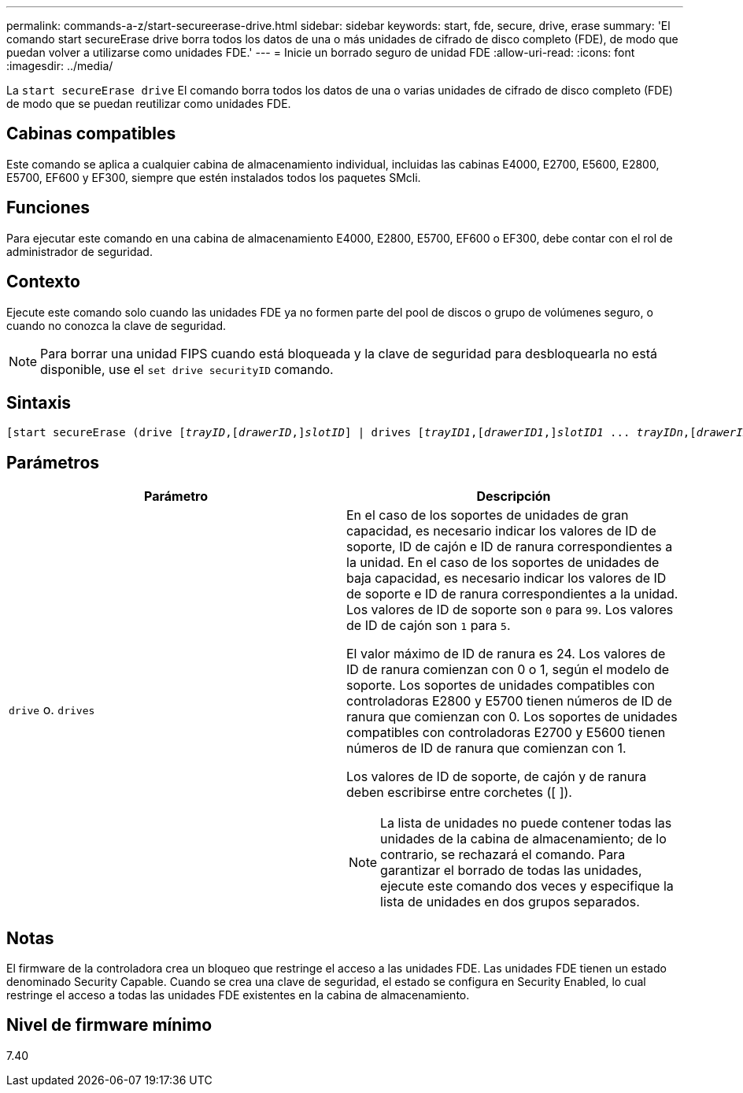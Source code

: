 ---
permalink: commands-a-z/start-secureerase-drive.html 
sidebar: sidebar 
keywords: start, fde, secure, drive, erase 
summary: 'El comando start secureErase drive borra todos los datos de una o más unidades de cifrado de disco completo (FDE), de modo que puedan volver a utilizarse como unidades FDE.' 
---
= Inicie un borrado seguro de unidad FDE
:allow-uri-read: 
:icons: font
:imagesdir: ../media/


[role="lead"]
La `start secureErase drive` El comando borra todos los datos de una o varias unidades de cifrado de disco completo (FDE) de modo que se puedan reutilizar como unidades FDE.



== Cabinas compatibles

Este comando se aplica a cualquier cabina de almacenamiento individual, incluidas las cabinas E4000, E2700, E5600, E2800, E5700, EF600 y EF300, siempre que estén instalados todos los paquetes SMcli.



== Funciones

Para ejecutar este comando en una cabina de almacenamiento E4000, E2800, E5700, EF600 o EF300, debe contar con el rol de administrador de seguridad.



== Contexto

Ejecute este comando solo cuando las unidades FDE ya no formen parte del pool de discos o grupo de volúmenes seguro, o cuando no conozca la clave de seguridad.

[NOTE]
====
Para borrar una unidad FIPS cuando está bloqueada y la clave de seguridad para desbloquearla no está disponible, use el `set drive securityID` comando.

====


== Sintaxis

[source, cli, subs="+macros"]
----
[start secureErase (drive pass:quotes[[_trayID_],pass:quotes[[_drawerID_,]]pass:quotes[_slotID_]] | drives pass:quotes[[_trayID1_],pass:quotes[[_drawerID1_,]]pass:quotes[_slotID1_] ... pass:quotes[_trayIDn_],pass:quotes[[_drawerIDn_,]]pass:quotes[_slotIDn_]])
----


== Parámetros

[cols="2*"]
|===
| Parámetro | Descripción 


 a| 
`drive` o. `drives`
 a| 
En el caso de los soportes de unidades de gran capacidad, es necesario indicar los valores de ID de soporte, ID de cajón e ID de ranura correspondientes a la unidad. En el caso de los soportes de unidades de baja capacidad, es necesario indicar los valores de ID de soporte e ID de ranura correspondientes a la unidad. Los valores de ID de soporte son `0` para `99`. Los valores de ID de cajón son `1` para `5`.

El valor máximo de ID de ranura es 24. Los valores de ID de ranura comienzan con 0 o 1, según el modelo de soporte. Los soportes de unidades compatibles con controladoras E2800 y E5700 tienen números de ID de ranura que comienzan con 0. Los soportes de unidades compatibles con controladoras E2700 y E5600 tienen números de ID de ranura que comienzan con 1.

Los valores de ID de soporte, de cajón y de ranura deben escribirse entre corchetes ([ ]).

[NOTE]
====
La lista de unidades no puede contener todas las unidades de la cabina de almacenamiento; de lo contrario, se rechazará el comando. Para garantizar el borrado de todas las unidades, ejecute este comando dos veces y especifique la lista de unidades en dos grupos separados.

====
|===


== Notas

El firmware de la controladora crea un bloqueo que restringe el acceso a las unidades FDE. Las unidades FDE tienen un estado denominado Security Capable. Cuando se crea una clave de seguridad, el estado se configura en Security Enabled, lo cual restringe el acceso a todas las unidades FDE existentes en la cabina de almacenamiento.



== Nivel de firmware mínimo

7.40
